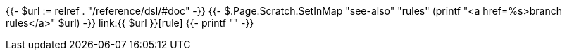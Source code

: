 {{- $url := relref . "/reference/dsl/#doc" -}}
{{- $.Page.Scratch.SetInMap "see-also" "rules" (printf "<a href=%s>branch rules</a>" $url) -}}
link:{{ $url }}[rule]
{{- printf "" -}}
